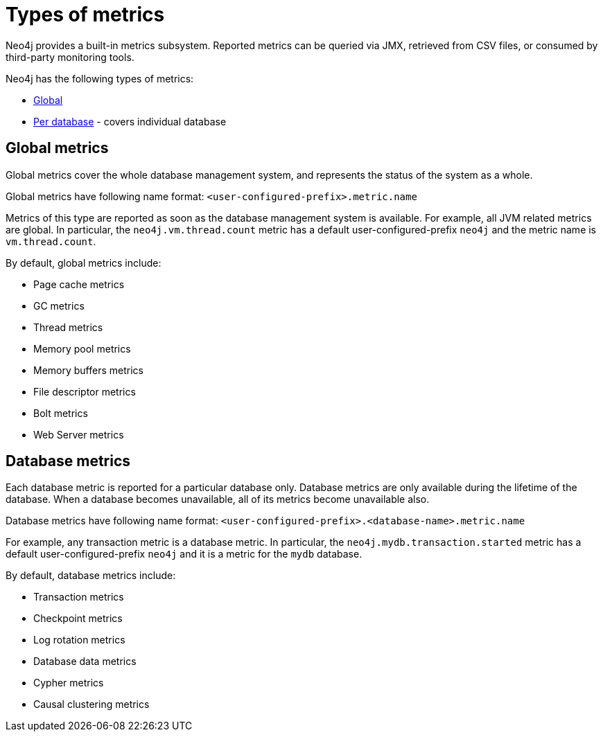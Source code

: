 [role=enterprise-edition]
[[metrics-types]]
= Types of metrics
:description: This section describes the types of metrics available in Neo4j. 

Neo4j provides a built-in metrics subsystem.
Reported metrics can be queried via JMX, retrieved from CSV files, or consumed by third-party monitoring tools.

Neo4j has the following types of metrics:

* xref:monitoring/metrics/types.adoc#metrics-global[Global]
* xref:monitoring/metrics/types.adoc#metrics-database[Per database] - covers individual database


[[metrics-global]]
== Global metrics

Global metrics cover the whole database management system, and represents the status of the system as a whole.

Global metrics have following name format: `<user-configured-prefix>.metric.name`

Metrics of this type are reported as soon as the database management system is available.
For example, all JVM related metrics are global.
In particular, the `neo4j.vm.thread.count` metric has a default user-configured-prefix `neo4j` and the metric name is `vm.thread.count`.

By default, global metrics include:

 * Page cache metrics
 * GC metrics
 * Thread metrics
 * Memory pool metrics
 * Memory buffers metrics
 * File descriptor metrics
 * Bolt metrics
 * Web Server metrics


[[metrics-database]]
== Database metrics

Each database metric is reported for a particular database only.
Database metrics are only available during the lifetime of the database.
When a database becomes unavailable, all of its metrics become unavailable also.

Database metrics have following name format: `<user-configured-prefix>.<database-name>.metric.name`

For example, any transaction metric is a database metric.
In particular, the `neo4j.mydb.transaction.started` metric has a default user-configured-prefix `neo4j`
and it is a metric for the `mydb` database.

By default, database metrics include:

 * Transaction metrics
 * Checkpoint metrics
 * Log rotation metrics
 * Database data metrics
 * Cypher metrics
 * Causal clustering metrics
